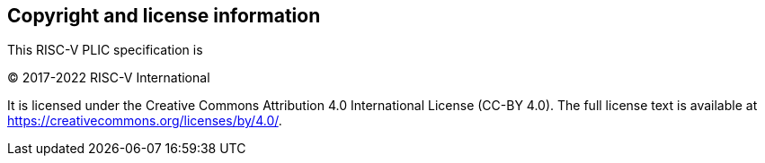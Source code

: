 // SPDX-License-Identifier: CC-BY-4.0
//
// licensing.adoc: licensing information
//
// Copyright and licensing information for the specification.
//

[Preface]
== Copyright and license information

This RISC-V PLIC specification is

© 2017-2022 RISC-V International

It is licensed under the Creative Commons Attribution 4.0 International License
(CC-BY 4.0). The full license text is available at
https://creativecommons.org/licenses/by/4.0/.

